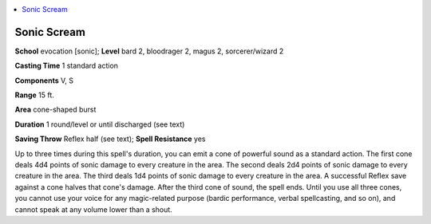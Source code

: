 
.. _`advancedclassguide.spells.sonicscream`:

.. contents:: \ 

.. _`advancedclassguide.spells.sonicscream#sonic_scream`:

Sonic Scream
=============

\ **School**\  evocation [sonic]; \ **Level**\  bard 2, bloodrager 2, magus 2, sorcerer/wizard 2

\ **Casting Time**\  1 standard action

\ **Components**\  V, S

\ **Range**\  15 ft.

\ **Area**\  cone-shaped burst

\ **Duration**\  1 round/level or until discharged (see text)

\ **Saving Throw**\  Reflex half (see text); \ **Spell Resistance**\  yes

Up to three times during this spell's duration, you can emit a cone of powerful sound as a standard action. The first cone deals 4d4 points of sonic damage to every creature in the area. The second deals 2d4 points of sonic damage to every creature in the area. The third deals 1d4 points of sonic damage to every creature in the area. A successful Reflex save against a cone halves that cone's damage. After the third cone of sound, the spell ends. Until you use all three cones, you cannot use your voice for any magic-related purpose (bardic performance, verbal spellcasting, and so on), and cannot speak at any volume lower than a shout.

